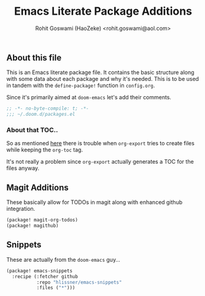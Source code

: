 #+TITLE: Emacs Literate Package Additions
#+AUTHOR: Rohit Goswami (HaoZeke) <rohit.goswami@aol.com>
#+PROPERTY: header-args :tangle yes
#+PROPERTY: header-args+ :tangle "~/.doom.d/packages.el"

# Local Variables:
# eval: (add-hook 'after-save-hook (lambda () (org-babel-tangle)) nil t)
# End:

:PROPERTIES:
:VISIBILITY: children
:END:

** Table of Contents  :TOC_3_gh: :noexport:
  - [[#about-this-file][About this file]]
  - [[#magit-additions][Magit Additions]]
  - [[#snippets][Snippets]]

** About this file
This is an Emacs literate package file. It contains the basic structure along
with some data about each package and why it's needed. This is to be used in
tandem with the ~define-package!~ function in ~config.org~.

Since it's primarily aimed at ~doom-emacs~ let's add their comments.

#+BEGIN_SRC emacs-lisp
;; -*- no-byte-compile: t; -*-
;;; ~/.doom.d/packages.el
#+END_SRC

*** About that TOC..
So as mentioned [[https:https://github.com/snosov1/toc-org/issues/35][here]] there is trouble when ~org-export~ tries to create files
while keeping the ~org-toc~ tag.

It's not really a problem since ~org-export~ actually generates a TOC for the
files anyway.

** Magit Additions
These basically allow for TODOs in magit along with enhanced github integration.

#+BEGIN_SRC emacs-lisp
(package! magit-org-todos)
(package! magithub)
#+END_SRC


** Snippets
These are actually from the ~doom-emacs~ guy...

#+BEGIN_SRC emacs-lisp
(package! emacs-snippets
  :recipe (:fetcher github
           :repo "hlissner/emacs-snippets"
           :files ("*")))
#+END_SRC

